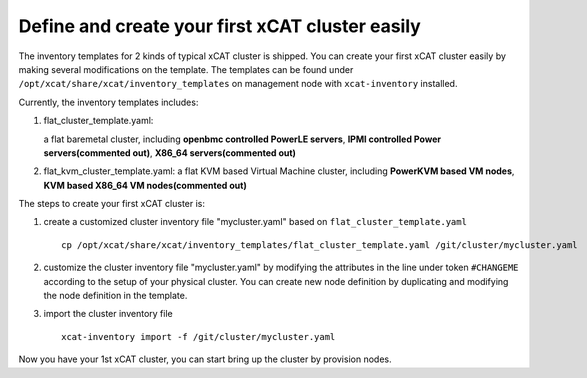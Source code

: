 Define and create your first xCAT cluster easily
================================================

The inventory templates for 2 kinds of typical xCAT cluster is shipped. You can create your first xCAT cluster easily by making several modifications on the template. The templates can be found under ``/opt/xcat/share/xcat/inventory_templates`` on management node with ``xcat-inventory`` installed.

Currently, the inventory templates includes:

1. flat_cluster_template.yaml:

   a flat baremetal cluster, including **openbmc controlled PowerLE servers**, **IPMI controlled Power servers(commented out)**, **X86_64 servers(commented out)**

2. flat_kvm_cluster_template.yaml: a flat KVM based Virtual Machine cluster, including **PowerKVM based VM nodes**, **KVM based X86_64 VM nodes(commented out)**

The steps to create your first xCAT cluster is:

1. create a customized cluster inventory file "mycluster.yaml" based on ``flat_cluster_template.yaml`` ::

    cp /opt/xcat/share/xcat/inventory_templates/flat_cluster_template.yaml /git/cluster/mycluster.yaml

2. customize the cluster inventory file "mycluster.yaml" by modifying the attributes in the line under token ``#CHANGEME`` according to the setup of your physical cluster. You can create new node definition by duplicating and modifying the node definition in the template.

3. import the cluster inventory file ::

    xcat-inventory import -f /git/cluster/mycluster.yaml

Now you have your 1st xCAT cluster, you can start bring up the cluster by provision nodes.



